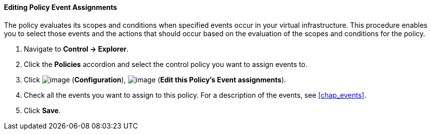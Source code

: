 ==== Editing Policy Event Assignments

The policy evaluates its scopes and conditions when specified events
occur in your virtual infrastructure. This procedure enables you to
select those events and the actions that should occur based on the
evaluation of the scopes and conditions for the policy.

. Navigate to *Control → Explorer*.

. Click the *Policies* accordion and select the control policy you want to
assign events to.

. Click image:../images/1847.png[image] (*Configuration*),
image:../images/1880.png[image] (*Edit this Policy's Event assignments*).

. Check all the events you want to assign to this policy. For a
description of the events, see <<chap_events>>.

. Click *Save*.
